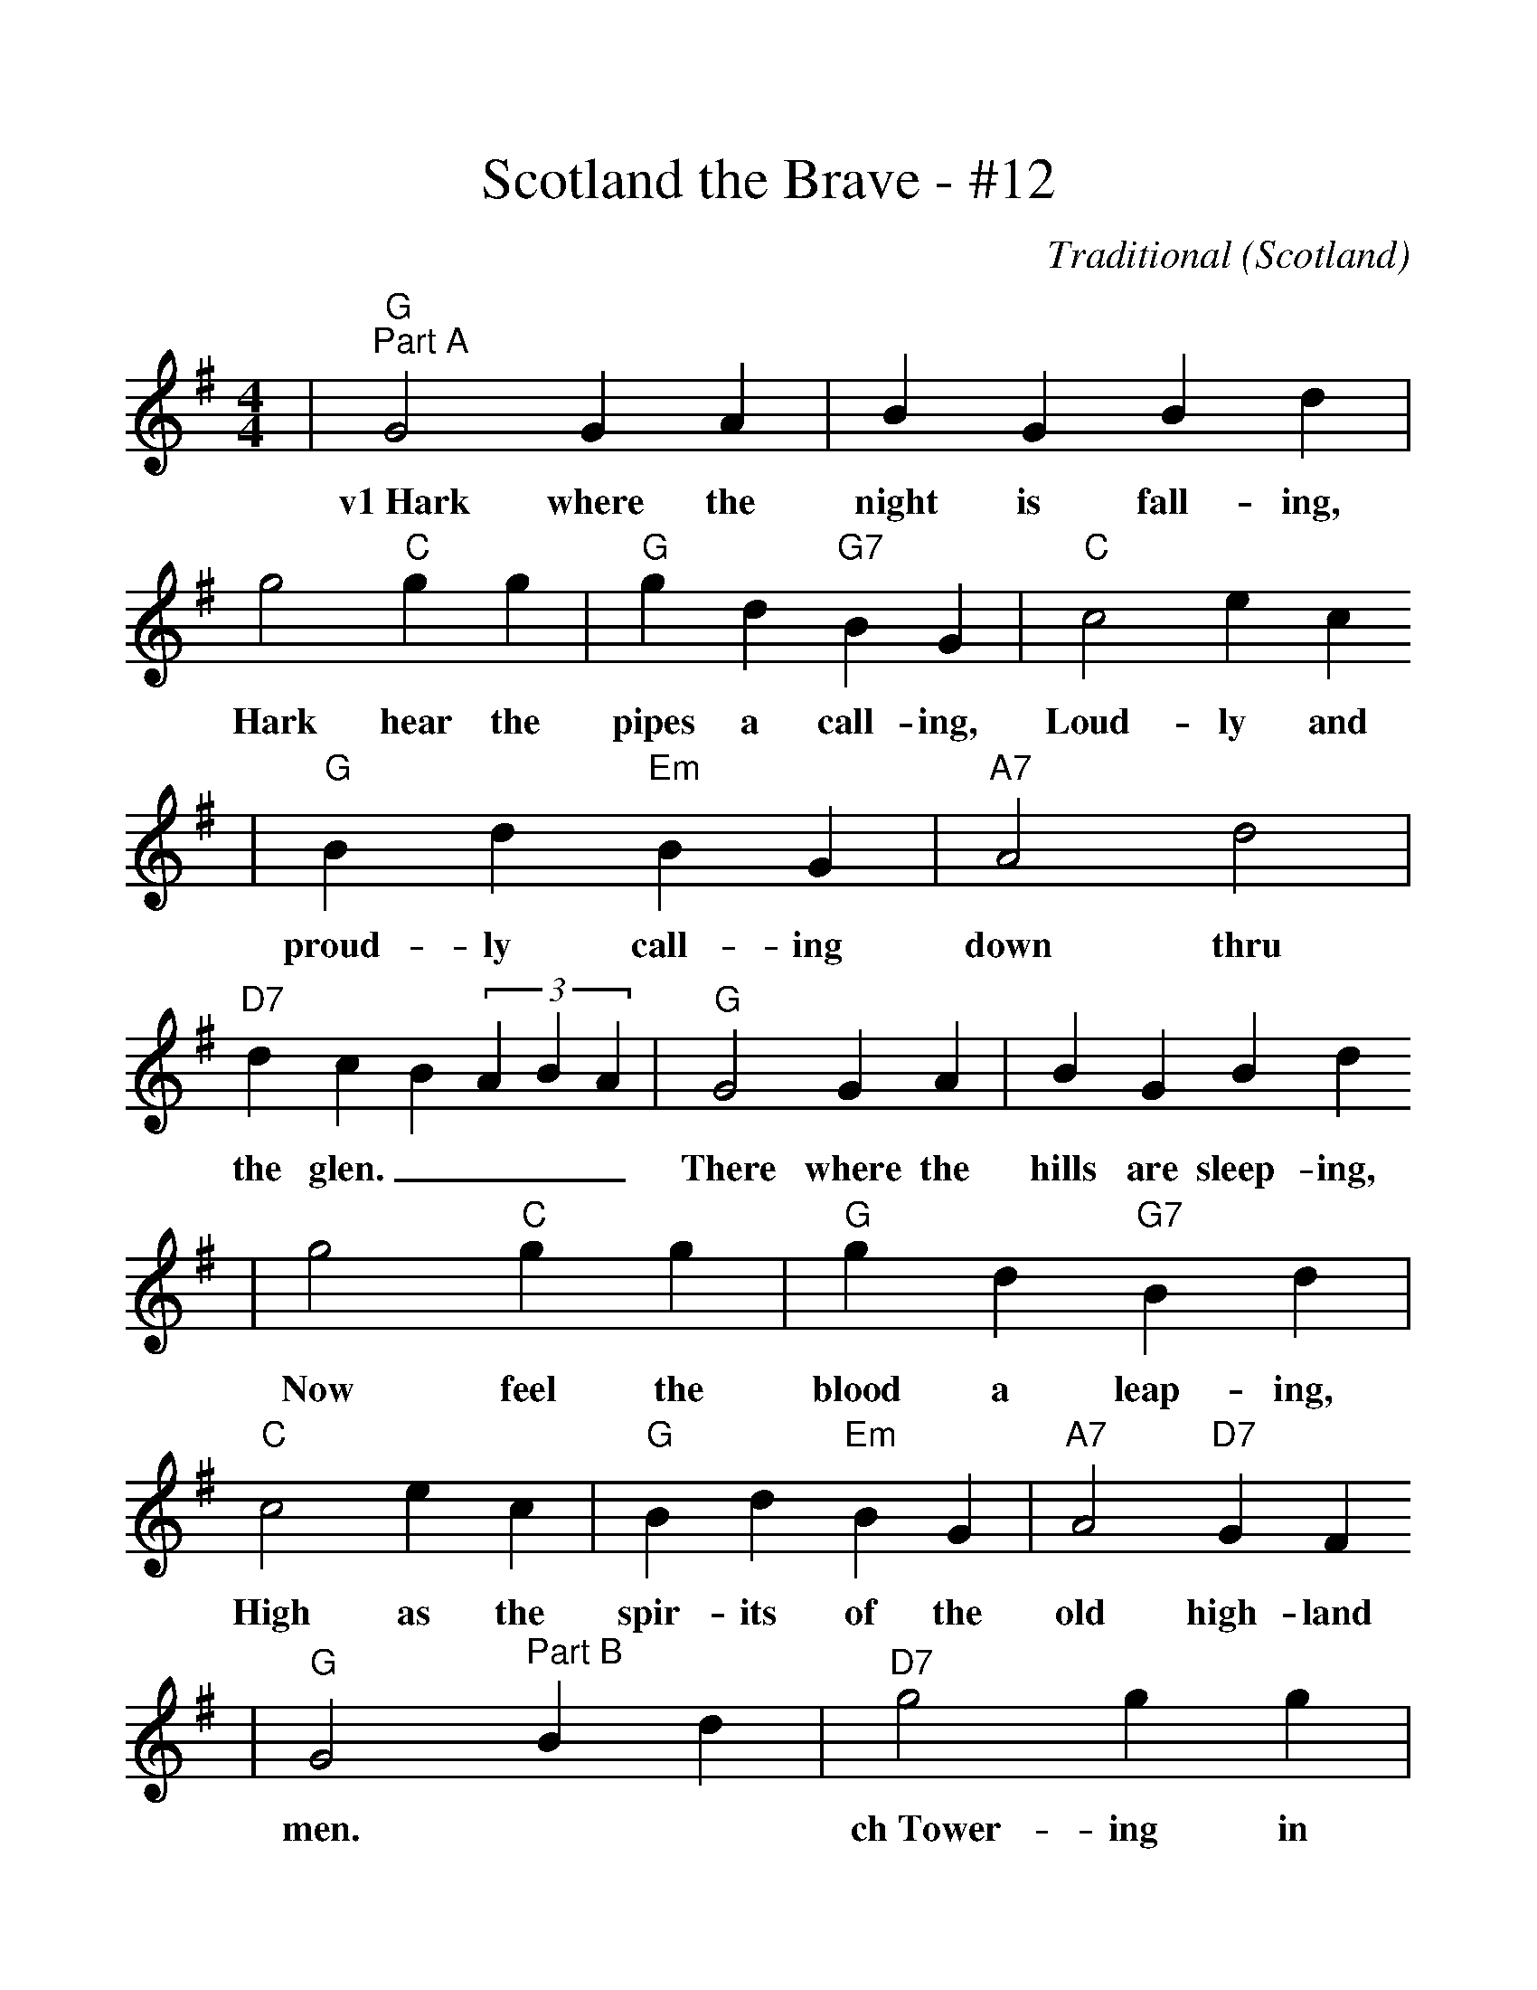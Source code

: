 %%scale 1.15
%%format dulcimer.fmt
X: 1
T:Scotland the Brave - #12
C:Traditional (Scotland)
M:4/4
L:1/4
K:G
|"G""^Part A"G2 G A|BGBd|g2"C"g g|"G"gd"G7"BG|"C"c2ec
w:v1~Hark where the night is fall-ing, Hark hear the pipes a call-ing, Loud-ly and
|"G"Bd"Em"BG|"A7"A2d2|"D7"dcB(3ABA|"G"G2 G A|BGBd
w:proud-ly call-ing down thru the glen.____ There where the hills are sleep-ing,
|g2"C"g g|"G"gd"G7"Bd|"C"c2ec|"G"Bd"Em"BG|"A7"A2"D7"GF
w:Now feel the blood a leap-ing, High as the spir-its of the old high-land
|"G"G2 "^Part B"Bd|"D7"g2 g g|gdBG|"G"g4|gdBd|"Em"c2ec
w:men.| ch~Tower-ing in gal-lant fame
|"Bm"BdBG|"A7"A2d2|"D7"dcB(3ABA|"G"G3 A|BGBd
|g2-"C"g2|"G"gd"G7"Bd|"C"c2ec|"G"Bd"Em"BG|"Am"A2"D7"GF|"G"G4||
